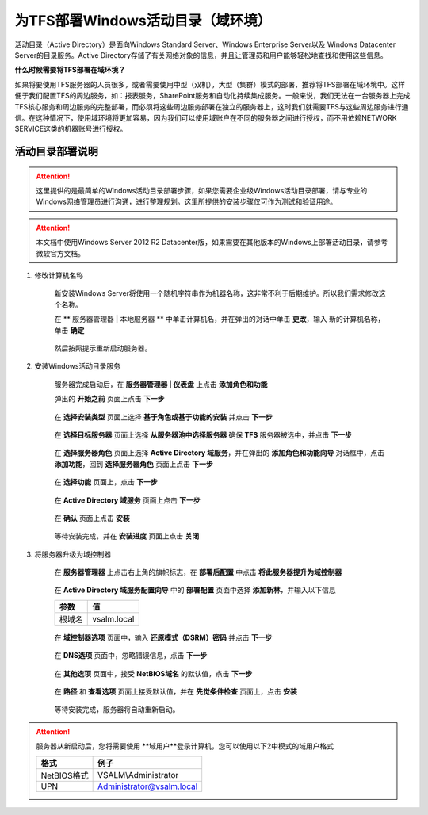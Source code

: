 为TFS部署Windows活动目录（域环境）
^^^^^^^^^^^^^^^^^^^^^^^^^^^^^^^^^

活动目录（Active Directory）是面向Windows Standard Server、Windows Enterprise Server以及 Windows Datacenter Server的目录服务。Active Directory存储了有关网络对象的信息，并且让管理员和用户能够轻松地查找和使用这些信息。

**什么时候需要将TFS部署在域环境？**

如果将要使用TFS服务器的人员很多，或者需要使用中型（双机），大型（集群）模式的部署，推荐将TFS部署在域环境中。这样便于我们配置TFS的周边服务，如：报表服务，SharePoint服务和自动化持续集成服务。一般来说，我们无法在一台服务器上完成TFS核心服务和周边服务的完整部署，而必须将这些周边服务部署在独立的服务器上，这时我们就需要TFS与这些周边服务进行通信。在这种情况下，使用域环境将更加容易，因为我们可以使用域账户在不同的服务器之间进行授权，而不用依赖NETWORK SERVICE这类的机器账号进行授权。

活动目录部署说明
++++++++++++++++++++++++++

.. attention::
    这里提供的是最简单的Windows活动目录部署步骤，如果您需要企业级Windows活动目录部署，请与专业的Windows网络管理员进行沟通，进行整理规划。这里所提供的安装步骤仅可作为测试和验证用途。
    
.. attention::
    
    本文档中使用Windows Server 2012 R2 Datacenter版，如果需要在其他版本的Windows上部署活动目录，请参考微软官方文档。
    
    
1. 修改计算机名称

    新安装Windows Server将使用一个随机字符串作为机器名称，这非常不利于后期维护。所以我们需求修改这个名称。

    在 ** 服务器管理器 | 本地服务器 ** 中单击计算机名，并在弹出的对话中单击 **更改**，输入 新的计算机名称，单击 **确定** 

    .. figure:: images/ad-install-01-changecomputername.png

    然后按照提示重新启动服务器。
    
2. 安装Windows活动目录服务

    服务器完成启动后，在 **服务器管理器 | 仪表盘** 上点击 **添加角色和功能** 

    弹出的 **开始之前** 页面上点击 **下一步**

    .. figure:: images/ad-install-001.png

    在 **选择安装类型** 页面上选择 **基于角色或基于功能的安装** 并点击 **下一步**

    .. figure:: images/ad-install-002.png

    在 **选择目标服务器** 页面上选择 **从服务器池中选择服务器** 确保 **TFS** 服务器被选中，并点击 **下一步** 

    .. figure:: images/ad-install-003.png
        
    在 **选择服务器角色** 页面上选择 **Active Directory 域服务**，并在弹出的 **添加角色和功能向导** 对话框中，点击 **添加功能**，回到 **选择服务器角色** 页面上点击 **下一步**

    .. figure:: images/ad-install-004.png

    .. figure:: images/ad-install-004-1.png

    在 **选择功能** 页面上，点击 **下一步** 

    .. figure:: images/ad-install-005.png

    在 **Active Directory 域服务** 页面上点击 **下一步** 

    .. figure:: images/ad-install-006.png

    在 **确认** 页面上点击 **安装** 

    .. figure:: images/ad-install-007.png

    等待安装完成，并在 **安装进度** 页面上点击 **关闭** 

    .. figure:: images/ad-install-008.png


3. 将服务器升级为域控制器

    在 **服务器管理器** 上点击右上角的旗帜标志，在 **部署后配置** 中点击 **将此服务器提升为域控制器** 
    
    .. figure:: images/ad-promote-001.png
    
    在 **Active Directory 域服务配置向导** 中的 **部署配置** 页面中选择 **添加新林**，并输入以下信息
    
    ================    ===========
    参数                 值
    ================    ===========
    根域名               vsalm.local
    ================    ===========
    
    .. figure:: images/ad-promote-002.png
    
    在 **域控制器选项** 页面中，输入 **还原模式（DSRM）密码** 并点击 **下一步**
    
    .. figure:: images/ad-promote-003.png
    
    在 **DNS选项** 页面中，忽略错误信息，点击 **下一步** 
    
    .. figure:: images/ad-promote-004.png
    
    在 **其他选项** 页面中，接受 **NetBIOS域名** 的默认值，点击 **下一步** 
    
    .. figure:: images/ad-promote-005.png
    
    在 **路径** 和 **查看选项** 页面上接受默认值，并在 **先觉条件检查** 页面上，点击 **安装** 
    
    .. figure:: images/ad-promote-006.png
    
    等待安装完成，服务器将自动重新启动。

.. attention::
    
    服务器从新启动后，您将需要使用 **域用户**登录计算机，您可以使用以下2中模式的域用户格式
    
    ================    ===========
    格式                  例子
    ================    ===========
    NetBIOS格式          VSALM\\Administrator
    UPN                  Administrator@vsalm.local
    ================    ===========
    
.. figure:: images/ad-username.png
    
    

